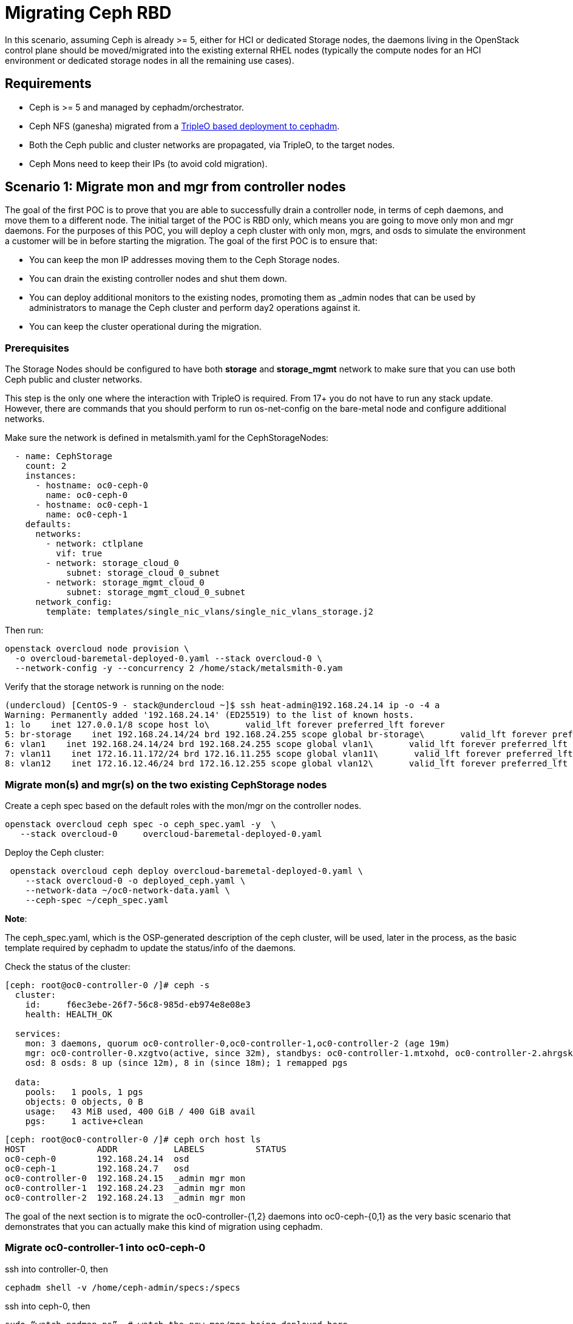 [id="migrating-ceph-rbd_{context}"]

//:context: migrating-ceph-rbd
//kgilliga: This module might be converted to an assembly.

= Migrating Ceph RBD

In this scenario, assuming Ceph is already >= 5, either for HCI or dedicated
Storage nodes, the daemons living in the OpenStack control plane should be
moved/migrated into the existing external RHEL nodes (typically the compute
nodes for an HCI environment or dedicated storage nodes in all the remaining
use cases).

== Requirements

* Ceph is >= 5 and managed by cephadm/orchestrator.
* Ceph NFS (ganesha) migrated from a https://bugzilla.redhat.com/show_bug.cgi?id=2044910[TripleO based deployment to cephadm].
* Both the Ceph public and cluster networks are propagated, via TripleO, to the target nodes.
* Ceph Mons need to keep their IPs (to avoid cold migration).

== Scenario 1: Migrate mon and mgr from controller nodes

The goal of the first POC is to prove that you are able to successfully drain a
controller node, in terms of ceph daemons, and move them to a different node.
The initial target of the POC is RBD only, which means you are going to move only
mon and mgr daemons. For the purposes of this POC, you will deploy a ceph cluster
with only mon, mgrs, and osds to simulate the environment a customer will be in
before starting the migration.
The goal of the first POC is to ensure that:

* You can keep the mon IP addresses moving them to the Ceph Storage nodes.
* You can drain the existing controller nodes and shut them down.
* You can deploy additional monitors to the existing nodes, promoting them as
_admin nodes that can be used by administrators to manage the Ceph cluster
and perform day2 operations against it.
* You can keep the cluster operational during the migration.

=== Prerequisites

The Storage Nodes should be configured to have both *storage* and *storage_mgmt*
network to make sure that you can use both Ceph public and cluster networks.

This step is the only one where the interaction with TripleO is required. From
17+ you do not have to run any stack update. However, there are commands that you
should perform to run os-net-config on the bare-metal node and configure
additional networks.

Make sure the network is defined in metalsmith.yaml for the CephStorageNodes:

[source,yaml]
----
  - name: CephStorage
    count: 2
    instances:
      - hostname: oc0-ceph-0
        name: oc0-ceph-0
      - hostname: oc0-ceph-1
        name: oc0-ceph-1
    defaults:
      networks:
        - network: ctlplane
          vif: true
        - network: storage_cloud_0
            subnet: storage_cloud_0_subnet
        - network: storage_mgmt_cloud_0
            subnet: storage_mgmt_cloud_0_subnet
      network_config:
        template: templates/single_nic_vlans/single_nic_vlans_storage.j2
----

Then run:

----
openstack overcloud node provision \
  -o overcloud-baremetal-deployed-0.yaml --stack overcloud-0 \
  --network-config -y --concurrency 2 /home/stack/metalsmith-0.yam
----

Verify that the storage network is running on the node:

----
(undercloud) [CentOS-9 - stack@undercloud ~]$ ssh heat-admin@192.168.24.14 ip -o -4 a
Warning: Permanently added '192.168.24.14' (ED25519) to the list of known hosts.
1: lo    inet 127.0.0.1/8 scope host lo\       valid_lft forever preferred_lft forever
5: br-storage    inet 192.168.24.14/24 brd 192.168.24.255 scope global br-storage\       valid_lft forever preferred_lft forever
6: vlan1    inet 192.168.24.14/24 brd 192.168.24.255 scope global vlan1\       valid_lft forever preferred_lft forever
7: vlan11    inet 172.16.11.172/24 brd 172.16.11.255 scope global vlan11\       valid_lft forever preferred_lft forever
8: vlan12    inet 172.16.12.46/24 brd 172.16.12.255 scope global vlan12\       valid_lft forever preferred_lft forever
----

=== Migrate mon(s) and mgr(s) on the two existing CephStorage nodes

Create a ceph spec based on the default roles with the mon/mgr on the
controller nodes.

----
openstack overcloud ceph spec -o ceph_spec.yaml -y  \
   --stack overcloud-0     overcloud-baremetal-deployed-0.yaml
----

Deploy the Ceph cluster:

----
 openstack overcloud ceph deploy overcloud-baremetal-deployed-0.yaml \
    --stack overcloud-0 -o deployed_ceph.yaml \
    --network-data ~/oc0-network-data.yaml \
    --ceph-spec ~/ceph_spec.yaml
----

*Note*:

The ceph_spec.yaml, which is the OSP-generated description of the ceph cluster,
will be used, later in the process, as the basic template required by cephadm
to update the status/info of the daemons.

Check the status of the cluster:

----
[ceph: root@oc0-controller-0 /]# ceph -s
  cluster:
    id:     f6ec3ebe-26f7-56c8-985d-eb974e8e08e3
    health: HEALTH_OK

  services:
    mon: 3 daemons, quorum oc0-controller-0,oc0-controller-1,oc0-controller-2 (age 19m)
    mgr: oc0-controller-0.xzgtvo(active, since 32m), standbys: oc0-controller-1.mtxohd, oc0-controller-2.ahrgsk
    osd: 8 osds: 8 up (since 12m), 8 in (since 18m); 1 remapped pgs

  data:
    pools:   1 pools, 1 pgs
    objects: 0 objects, 0 B
    usage:   43 MiB used, 400 GiB / 400 GiB avail
    pgs:     1 active+clean
----

----
[ceph: root@oc0-controller-0 /]# ceph orch host ls
HOST              ADDR           LABELS          STATUS
oc0-ceph-0        192.168.24.14  osd
oc0-ceph-1        192.168.24.7   osd
oc0-controller-0  192.168.24.15  _admin mgr mon
oc0-controller-1  192.168.24.23  _admin mgr mon
oc0-controller-2  192.168.24.13  _admin mgr mon
----

The goal of the next section is to migrate the oc0-controller-{1,2} daemons
into oc0-ceph-{0,1} as the very basic scenario that demonstrates that you can
actually make this kind of migration using cephadm.

=== Migrate oc0-controller-1 into oc0-ceph-0

ssh into controller-0, then

----
cephadm shell -v /home/ceph-admin/specs:/specs
----

ssh into ceph-0, then

----
sudo “watch podman ps”  # watch the new mon/mgr being deployed here
----

(optional) if mgr is active in the source node, then:

----
ceph mgr fail <mgr instance>
----

From the cephadm shell, remove the labels on oc0-controller-1

----
    for label in mon mgr _admin; do
           ceph orch host rm label oc0-controller-1 $label;
    done
----

Add the missing labels to oc0-ceph-0

----
[ceph: root@oc0-controller-0 /]#
> for label in mon mgr _admin; do ceph orch host label add oc0-ceph-0 $label; done
Added label mon to host oc0-ceph-0
Added label mgr to host oc0-ceph-0
Added label _admin to host oc0-ceph-0
----

Drain and force-remove the oc0-controller-1 node

----
[ceph: root@oc0-controller-0 /]# ceph orch host drain oc0-controller-1
Scheduled to remove the following daemons from host 'oc0-controller-1'
type                 id
-------------------- ---------------
mon                  oc0-controller-1
mgr                  oc0-controller-1.mtxohd
crash                oc0-controller-1
----

----
[ceph: root@oc0-controller-0 /]# ceph orch host rm oc0-controller-1 --force
Removed  host 'oc0-controller-1'

[ceph: root@oc0-controller-0 /]# ceph orch host ls
HOST              ADDR           LABELS          STATUS
oc0-ceph-0        192.168.24.14  osd
oc0-ceph-1        192.168.24.7   osd
oc0-controller-0  192.168.24.15  mgr mon _admin
oc0-controller-2  192.168.24.13  _admin mgr mon
----

If you have only 3 mon nodes, and the drain of the node doesn't work as
expected (the containers are still there), then SSH to controller-1 and
force-purge the containers in the node:

----
[root@oc0-controller-1 ~]# sudo podman ps
CONTAINER ID  IMAGE                                                                                        COMMAND               CREATED         STATUS             PORTS       NAMES
5c1ad36472bc  quay.io/ceph/daemon@sha256:320c364dcc8fc8120e2a42f54eb39ecdba12401a2546763b7bef15b02ce93bc4  -n mon.oc0-contro...  35 minutes ago  Up 35 minutes ago              ceph-f6ec3ebe-26f7-56c8-985d-eb974e8e08e3-mon-oc0-controller-1
3b14cc7bf4dd  quay.io/ceph/daemon@sha256:320c364dcc8fc8120e2a42f54eb39ecdba12401a2546763b7bef15b02ce93bc4  -n mgr.oc0-contro...  35 minutes ago  Up 35 minutes ago              ceph-f6ec3ebe-26f7-56c8-985d-eb974e8e08e3-mgr-oc0-controller-1-mtxohd

[root@oc0-controller-1 ~]# cephadm rm-cluster --fsid f6ec3ebe-26f7-56c8-985d-eb974e8e08e3 --force

[root@oc0-controller-1 ~]# sudo podman ps
CONTAINER ID  IMAGE       COMMAND     CREATED     STATUS      PORTS       NAMES
----

NOTE: Cephadm rm-cluster on a node that is not part of the cluster anymore has the
effect of removing all the containers and doing some cleanup on the filesystem.

Before shutting the oc0-controller-1 down, move the IP address (on the same
network) to the oc0-ceph-0 node:

----
mon_host = [v2:172.16.11.54:3300/0,v1:172.16.11.54:6789/0] [v2:172.16.11.121:3300/0,v1:172.16.11.121:6789/0] [v2:172.16.11.205:3300/0,v1:172.16.11.205:6789/0]

[root@oc0-controller-1 ~]# ip -o -4 a
1: lo    inet 127.0.0.1/8 scope host lo\       valid_lft forever preferred_lft forever
5: br-ex    inet 192.168.24.23/24 brd 192.168.24.255 scope global br-ex\       valid_lft forever preferred_lft forever
6: vlan100    inet 192.168.100.96/24 brd 192.168.100.255 scope global vlan100\       valid_lft forever preferred_lft forever
7: vlan12    inet 172.16.12.154/24 brd 172.16.12.255 scope global vlan12\       valid_lft forever preferred_lft forever
8: vlan11    inet 172.16.11.121/24 brd 172.16.11.255 scope global vlan11\       valid_lft forever preferred_lft forever
9: vlan13    inet 172.16.13.178/24 brd 172.16.13.255 scope global vlan13\       valid_lft forever preferred_lft forever
10: vlan70    inet 172.17.0.23/20 brd 172.17.15.255 scope global vlan70\       valid_lft forever preferred_lft forever
11: vlan1    inet 192.168.24.23/24 brd 192.168.24.255 scope global vlan1\       valid_lft forever preferred_lft forever
12: vlan14    inet 172.16.14.223/24 brd 172.16.14.255 scope global vlan14\       valid_lft forever preferred_lft forever
----

On the oc0-ceph-0:

----
[heat-admin@oc0-ceph-0 ~]$ ip -o -4 a
1: lo    inet 127.0.0.1/8 scope host lo\       valid_lft forever preferred_lft forever
5: br-storage    inet 192.168.24.14/24 brd 192.168.24.255 scope global br-storage\       valid_lft forever preferred_lft forever
6: vlan1    inet 192.168.24.14/24 brd 192.168.24.255 scope global vlan1\       valid_lft forever preferred_lft forever
7: vlan11    inet 172.16.11.172/24 brd 172.16.11.255 scope global vlan11\       valid_lft forever preferred_lft forever
8: vlan12    inet 172.16.12.46/24 brd 172.16.12.255 scope global vlan12\       valid_lft forever preferred_lft forever
[heat-admin@oc0-ceph-0 ~]$ sudo ip a add 172.16.11.121 dev vlan11
[heat-admin@oc0-ceph-0 ~]$ ip -o -4 a
1: lo    inet 127.0.0.1/8 scope host lo\       valid_lft forever preferred_lft forever
5: br-storage    inet 192.168.24.14/24 brd 192.168.24.255 scope global br-storage\       valid_lft forever preferred_lft forever
6: vlan1    inet 192.168.24.14/24 brd 192.168.24.255 scope global vlan1\       valid_lft forever preferred_lft forever
7: vlan11    inet 172.16.11.172/24 brd 172.16.11.255 scope global vlan11\       valid_lft forever preferred_lft forever
7: vlan11    inet 172.16.11.121/32 scope global vlan11\       valid_lft forever preferred_lft forever
8: vlan12    inet 172.16.12.46/24 brd 172.16.12.255 scope global vlan12\       valid_lft forever preferred_lft forever
----

Poweroff oc0-controller-1.

Add the new mon on oc0-ceph-0 using the old IP address:

----
[ceph: root@oc0-controller-0 /]# ceph orch daemon add mon oc0-ceph-0:172.16.11.121
Deployed mon.oc0-ceph-0 on host 'oc0-ceph-0'
----

Check the new container in the oc0-ceph-0 node:

----
b581dc8bbb78  quay.io/ceph/daemon@sha256:320c364dcc8fc8120e2a42f54eb39ecdba12401a2546763b7bef15b02ce93bc4  -n mon.oc0-ceph-0...  24 seconds ago  Up 24 seconds ago              ceph-f6ec3ebe-26f7-56c8-985d-eb974e8e08e3-mon-oc0-ceph-0
----

On the cephadm shell, backup the existing ceph_spec.yaml, edit the spec
removing any oc0-controller-1 entry, and replacing it with oc0-ceph-0:

----
cp ceph_spec.yaml ceph_spec.yaml.bkp # backup the ceph_spec.yaml file

[ceph: root@oc0-controller-0 specs]# diff -u ceph_spec.yaml.bkp ceph_spec.yaml

--- ceph_spec.yaml.bkp  2022-07-29 15:41:34.516329643 +0000
+++ ceph_spec.yaml      2022-07-29 15:28:26.455329643 +0000
@@ -7,14 +7,6 @@
 - mgr
 service_type: host
 ---
-addr: 192.168.24.12
-hostname: oc0-controller-1
-labels:
-- _admin
-- mon
-- mgr
-service_type: host
 ----
 addr: 192.168.24.19
 hostname: oc0-controller-2
 labels:
@@ -38,7 +30,7 @@
 placement:
   hosts:
   - oc0-controller-0
-  - oc0-controller-1
+  - oc0-ceph-0
   - oc0-controller-2
 service_id: mon
 service_name: mon
@@ -47,8 +39,8 @@
 placement:
   hosts:
   - oc0-controller-0
-  - oc0-controller-1
   - oc0-controller-2
+  - oc0-ceph-0
 service_id: mgr
 service_name: mgr
 service_type: mgr
----

Apply the resulting spec:

----
ceph orch apply -i ceph_spec.yaml

 The result of 12 is having a new mgr deployed on the oc0-ceph-0 node, and the spec reconciled within cephadm

[ceph: root@oc0-controller-0 specs]# ceph orch ls
NAME                     PORTS  RUNNING  REFRESHED  AGE  PLACEMENT
crash                               4/4  5m ago     61m  *
mgr                                 3/3  5m ago     69s  oc0-controller-0;oc0-ceph-0;oc0-controller-2
mon                                 3/3  5m ago     70s  oc0-controller-0;oc0-ceph-0;oc0-controller-2
osd.default_drive_group               8  2m ago     69s  oc0-ceph-0;oc0-ceph-1

[ceph: root@oc0-controller-0 specs]# ceph -s
  cluster:
    id:     f6ec3ebe-26f7-56c8-985d-eb974e8e08e3
    health: HEALTH_WARN
            1 stray host(s) with 1 daemon(s) not managed by cephadm

  services:
    mon: 3 daemons, quorum oc0-controller-0,oc0-controller-2,oc0-ceph-0 (age 5m)
    mgr: oc0-controller-0.xzgtvo(active, since 62m), standbys: oc0-controller-2.ahrgsk, oc0-ceph-0.hccsbb
    osd: 8 osds: 8 up (since 42m), 8 in (since 49m); 1 remapped pgs

  data:
    pools:   1 pools, 1 pgs
    objects: 0 objects, 0 B
    usage:   43 MiB used, 400 GiB / 400 GiB avail
    pgs:     1 active+clean
----

Fix the warning by refreshing the mgr:

----
ceph mgr fail oc0-controller-0.xzgtvo
----

And at this point the cluster is clean:

----
[ceph: root@oc0-controller-0 specs]# ceph -s
  cluster:
    id:     f6ec3ebe-26f7-56c8-985d-eb974e8e08e3
    health: HEALTH_OK

  services:
    mon: 3 daemons, quorum oc0-controller-0,oc0-controller-2,oc0-ceph-0 (age 7m)
    mgr: oc0-controller-2.ahrgsk(active, since 25s), standbys: oc0-controller-0.xzgtvo, oc0-ceph-0.hccsbb
    osd: 8 osds: 8 up (since 44m), 8 in (since 50m); 1 remapped pgs

  data:
    pools:   1 pools, 1 pgs
    objects: 0 objects, 0 B
    usage:   43 MiB used, 400 GiB / 400 GiB avail
    pgs:     1 active+clean
----

oc0-controller-1 has been removed and powered off without leaving traces on the ceph cluster.

The same approach and the same steps can be applied to migrate oc0-controller-2 to oc0-ceph-1.

=== Screen Recording:

* https://asciinema.org/a/508174[Externalize a TripleO deployed Ceph cluster]

//== What's next

== Useful resources

* https://docs.ceph.com/en/pacific/cephadm/services/mon/#deploy-additional-monitors[cephadm - deploy additional mon(s)]
